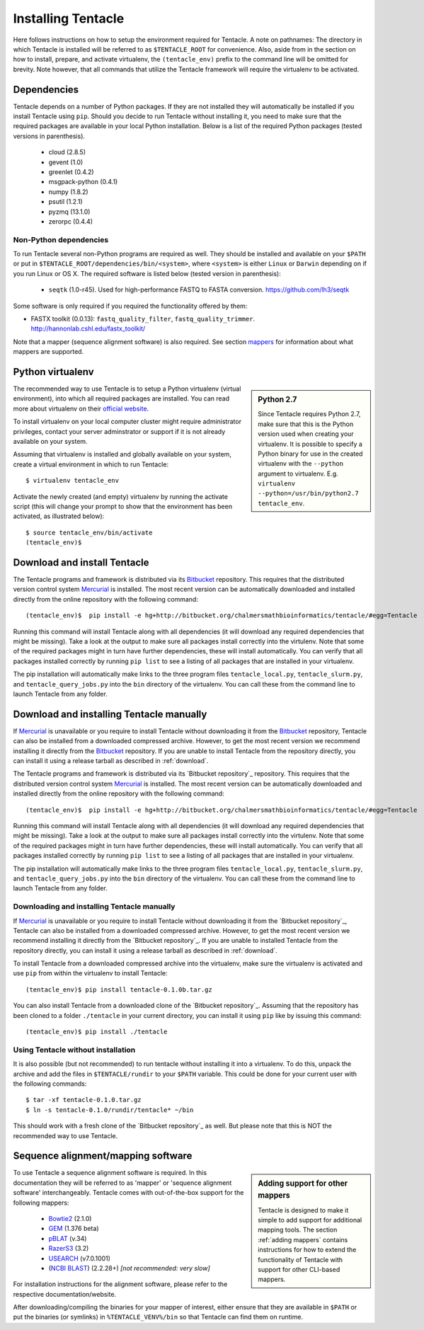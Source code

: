 ###################
Installing Tentacle
###################
Here follows instructions on how to setup the environment required for
Tentacle.  A note on pathnames: The directory in which Tentacle is installed
will be referred to as ``$TENTACLE_ROOT`` for convenience. Also, aside from in
the section on how to install, prepare, and activate virtualenv, the
``(tentacle_env)`` prefix to the command line will be omitted for brevity. Note
however, that all commands that utilize the Tentacle framework will require the
virtualenv to be activated.

Dependencies
************
Tentacle depends on a number of Python packages. If they are not installed they
will automatically be installed if you install Tentacle using ``pip``. Should
you decide to run Tentacle without installing it, you need to make sure that
the required packages are available in your local Python installation.  Below
is a list of the required Python packages (tested versions in parenthesis).

 * cloud (2.8.5)
 * gevent (1.0)
 * greenlet (0.4.2)
 * msgpack-python (0.4.1)
 * numpy (1.8.2)
 * psutil (1.2.1)
 * pyzmq (13.1.0)
 * zerorpc (0.4.4)

Non-Python dependencies
=======================
To run Tentacle several non-Python programs are required as well. They should
be installed and available on your ``$PATH`` or put in
``$TENTACLE_ROOT/dependencies/bin/<system>``, where ``<system>`` is either
``Linux`` or ``Darwin`` depending on if you run Linux or OS X.  The required
software is listed below (tested version in parenthesis):
 
 * ``seqtk`` (1.0-r45). Used for high-performance FASTQ to FASTA conversion.
   https://github.com/lh3/seqtk

Some software is only required if you required the functionality offered by them:

* FASTX toolkit (0.0.13): ``fastq_quality_filter``, ``fastq_quality_trimmer``. 
  http://hannonlab.cshl.edu/fastx_toolkit/

Note that a mapper (sequence alignment software) is also required. See section
`mappers`_ for information about what mappers are supported.
 


.. _virtualenv:

Python virtualenv
*****************
.. sidebar:: Python 2.7

    Since Tentacle requires Python 2.7, make sure that this is the Python
    version used when creating your virtualenv. It is possible to specify a
    Python binary for use in the created virtualenv with the ``--python``
    argument to virtualenv.  E.g. ``virtualenv --python=/usr/bin/python2.7
    tentacle_env``.
   
The recommended way to use Tentacle is to setup a Python virtualenv (virtual
environment), into which all required packages are installed. You can read more
about virtualenv on their `official website
<https://virtualenv.pypa.io/en/latest/>`_.

To install virtualenv on your local computer cluster might require
administrator privileges, contact your server adminstrator or support if it is
not already available on your system.

Assuming that virtualenv is installed and globally available on your system,
create a virtual environment in which to run Tentacle::

  $ virtualenv tentacle_env

Activate the newly created (and empty) virtualenv by running the activate
script (this will change your prompt to show that the environment has been
activated, as illustrated below)::

  $ source tentacle_env/bin/activate
  (tentacle_env)$ 


.. _installation:

Download and install Tentacle 
*****************************

.. _Mercurial: https://mercurial.selenic.com/
.. _Bitbucket: https://bitbucket.org/chalmersmathbioinformatics/tentacle

The Tentacle programs and framework is distributed via its Bitbucket_
repository. This requires that the distributed version control system
Mercurial_ is installed. The most recent version can be automatically
downloaded and installed directly from the online repository with the following
command::

   (tentacle_env)$  pip install -e hg+http://bitbucket.org/chalmersmathbioinformatics/tentacle/#egg=Tentacle

Running this command will install Tentacle along with all dependencies (it will
download any required dependencies that might be missing). Take a look at the
output to make sure all packages install correctly into the virtulenv. Note
that some of the required packages might in turn have further dependencies,
these will install automatically. You can verify that all packages installed
correctly by running ``pip list`` to see a listing of all packages that are
installed in your virtualenv.

The pip installation will automatically make links to the three program files
``tentacle_local.py``, ``tentacle_slurm.py``, and ``tentacle_query_jobs.py``
into the ``bin`` directory of the virtualenv. You can call these from the
command line to launch Tentacle from any folder.


Download and installing Tentacle manually
*****************************************
If Mercurial_ is unavailable or you require to install Tentacle without
downloading it from the Bitbucket_ repository, Tentacle can also be installed
from a downloaded compressed archive. However, to get the most recent version
we recommend installing it directly from the Bitbucket_ repository. If you are
unable to install Tentacle from the repository directly, you can install it
using a release tarball as described in :ref:`download`.

The Tentacle programs and framework is distributed via its `Bitbucket
repository`_ repository. This requires that the distributed version control
system `Mercurial`_ is installed. The most recent version can be automatically
downloaded and installed directly from the online repository with the following
command::

  (tentacle_env)$  pip install -e hg+http://bitbucket.org/chalmersmathbioinformatics/tentacle/#egg=Tentacle

Running this command will install Tentacle along with all dependencies (it will
download any required dependencies that might be missing). Take a look at the
output to make sure all packages install correctly into the virtulenv. Note
that some of the required packages might in turn have further dependencies,
these will install automatically.  You can verify that all packages installed
correctly by running ``pip list`` to see a listing of all packages that are
installed in your virtualenv.

The pip installation will automatically make links to the three program files
``tentacle_local.py``, ``tentacle_slurm.py``, and ``tentacle_query_jobs.py``
into the ``bin`` directory of the virtualenv. You can call these from the
command line to launch Tentacle from any folder.

Downloading and installing Tentacle manually
============================================
If `Mercurial`_ is unavailable or you require to install Tentacle without
downloading it from the `Bitbucket repository`_, Tentacle can also be installed
from a downloaded compressed archive. However, to get the most recent version
we recommend installing it directly from the `Bitbucket repository`_.  If you
are unable to installed Tentacle from the repository directly, you can install
it using a release tarball as described in :ref:`download`.

To install Tentacle from a downloaded compressed archive into the virtualenv,
make sure the virtualenv is activated and use ``pip`` from within the
virtualenv to install Tentacle::

  (tentacle_env)$ pip install tentacle-0.1.0b.tar.gz

You can also install Tentacle from a downloaded clone of the `Bitbucket
repository`_.  Assuming that the repository has been cloned to a folder
``./tentacle`` in your current directory, you can install it using ``pip`` like
by issuing this command::

  (tentacle_env)$ pip install ./tentacle

Using Tentacle without installation
===================================
It is also possible (but not recommended) to run tentacle without installing it
into a virtualenv. To do this, unpack the archive and add the files in
``$TENTACLE/rundir`` to your ``$PATH`` variable. This could be done for your
current user with the following commands::
  
  $ tar -xf tentacle-0.1.0.tar.gz
  $ ln -s tentacle-0.1.0/rundir/tentacle* ~/bin

This should work with a fresh clone of the `Bitbucket repository`_ as well. But
please note that this is NOT the recommended way to use Tentacle.

.. _mappers:

Sequence alignment/mapping software
***********************************
.. sidebar:: Adding support for other mappers

  Tentacle is designed to make it simple to add support for additional mapping
  tools. The section :ref:`adding mappers` contains instructions for how to
  extend the functionality of Tentacle with support for other CLI-based mappers.


To use Tentacle a sequence alignment software is required. In this documentation
they will be referred to as 'mapper' or 'sequence alignment software' interchangeably.
Tentacle comes with out-of-the-box support for the following mappers:

 * `Bowtie2`_ (2.1.0)
 * `GEM`_ (1.376 beta)
 * `pBLAT`_ (v.34)
 * `RazerS3`_ (3.2)
 * `USEARCH`_ (v7.0.1001)
 * (`NCBI BLAST`_) (2.2.28+) *[not recommended: very slow]*

.. _Bowtie2: http://bowtie-bio.sourceforge.net/bowtie2/index.shtml
.. _GEM: http://algorithms.cnag.cat/wiki/The_GEM_library
.. _pBLAT: http://icebert.github.io/pblat/
.. _RazerS3: https://www.seqan.de/projects/razers/
.. _USEARCH: http://www.drive5.com/usearch/
.. _NCBI BLAST: http://blast.ncbi.nlm.nih.gov/Blast.cgi?PAGE_TYPE=BlastDocs&DOC_TYPE=Download

For installation instructions for the alignment software, please refer to the 
respective documentation/website. 

After downloading/compiling the binaries for your mapper of interest, either 
ensure that they are available in ``$PATH`` or put the binaries (or symlinks)
in ``%TENTACLE_VENV%/bin`` so that Tentacle can find them on runtime. 


.. Verifying installation
.. **********************
.. This section is not yet complete. 

.. After setting up and activating the virtualenv and installing a suitable
   mapper, run one of the included tests to verify that the installation is
   working as intended. From within ``$TENTACLE_ROOT``, initiate the tests::
   
     (tentacle_env)[$TENTACLE_ROOT]$ rundir/tests_local.py
   
   This will fire off a tests for each mapper to verify that the pipeline 
   runs as intended locally on your computer. Note that these tests will 
   fail if the mappers are not installed.
